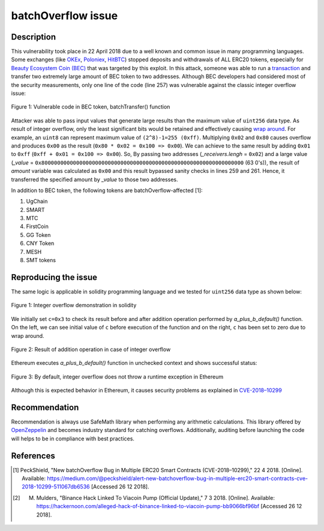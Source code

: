 ﻿*******************
batchOverflow issue
*******************

Description
###########
This vulnerability took place in 22 April 2018 due to a well known and common issue in many programming languages. Some exchanges (like `OKEx <https://okex.com>`_, `Poloniex <https://poloniex.com/>`_, `HitBTC <https://hitbtc.com/>`_) stopped deposits and withdrawals of ALL ERC20 tokens, especially for `Beauty Ecosystem Coin (BEC) <https://etherscan.io/address/0xc5d105e63711398af9bbff092d4b6769c82f793d>`_ that was targeted by this exploit. In this attack, someone was able to run a `transaction <https://etherscan.io/tx/0xad89ff16fd1ebe3a0a7cf4ed282302c06626c1af33221ebe0d3a470aba4a660f>`_ and transfer two extremely large amount of BEC token to two addresses. Although BEC developers had considered most of the security measurements, only one line of the code (line 257) was vulnerable against the classic integer overflow issue:

.. figure:: images/batch_overflow_04.png
    :align: center
    :figclass: align-center
    
    Figure 1: Vulnerable code in BEC token, batchTransfer() function

Attacker was able to pass input values that generate large results than the maximum value of ``uint256`` data type. As result of integer overflow, only the least significant bits would be retained and effectively causing `wrap around <https://en.wikipedia.org/wiki/Integer_overflow>`_. For example, an ``uint8`` can represent maximum value of ``(2^8)-1=255 (0xff)``. Multiplying ``0x02`` and ``0x80`` causes overflow and produces ``0x00`` as the result (``0x80 * 0x02 = 0x100 => 0x00``). We can achieve to the same result by adding ``0x01`` to ``0xff`` (``0xff + 0x01 = 0x100 => 0x00``). So, By passing two addresses (*_receivers.lengh* = ``0x02``) and a large value (*_value* = ``0x8000000000000000000000000000000000000000000000000000000000000000`` (63 0's)), the result of *amount* variable was calculated as ``0x00`` and this result bypassed sanity checks in lines 259 and 261. Hence, it transferred the specified amount by *_value* to those two addresses.

In addition to BEC token, the following tokens are batchOverflow-affected [1]:

1. UgChain
2. SMART
3. MTC
4. FirstCoin
5. GG Token
6. CNY Token
7. MESH
8. SMT tokens

Reproducing the issue
#####################
The same logic is applicable in solidity programming language and we tested for ``uint256`` data type as shown below:

.. figure:: images/batch_overflow_01.png
    :align: center
    :figclass: align-center
    
    Figure 1: Integer overflow demonstration in solidity
    
We initially set ``c=0x3`` to check its result before and after addition operation performed by *a_plus_b_default()* function. On the left, we can see initial value of ``c`` before execution of the function and on the right, ``c`` has been set to zero due to wrap around.

.. figure:: images/batch_overflow_02.png
    :align: center
    :figclass: align-center
    
    Figure 2: Result of addition operation in case of integer overflow
    
Ethereum executes *a_plus_b_default()* function in unchecked context and shows successful status:

.. figure:: images/batch_overflow_03.png
    :align: center
    :figclass: align-center
    
    Figure 3: By default, integer overflow does not throw a runtime exception in Ethereum

Although this is expected behavior in Ethereum, it causes security problems as explained in `CVE-2018–10299 <https://nvd.nist.gov/vuln/detail/CVE-2018-10299>`_

Recommendation
##############
Recommendation is always use SafeMath library when performing any arithmetic calculations. This library offered by `OpenZeppelin <https://github.com/OpenZeppelin/zeppelin-solidity/blob/master/contracts/math/SafeMath.sol>`_ and becomes industry standard for catching overflows. Additionally, auditing before launching the code will helps to be in compliance with best practices.

References
##########
.. [1] PeckShield, "New batchOverflow Bug in Multiple ERC20 Smart Contracts (CVE-2018–10299)," 22 4 2018. [Online]. Available: https://medium.com/@peckshield/alert-new-batchoverflow-bug-in-multiple-erc20-smart-contracts-cve-2018-10299-511067db6536 [Accessed 26 12 2018].

.. [2] M. Mulders, "Binance Hack Linked To Viacoin Pump (Official Update)," 7 3 2018. [Online]. Available: https://hackernoon.com/alleged-hack-of-binance-linked-to-viacoin-pump-bb9066bf96bf [Accessed 26 12 2018].
